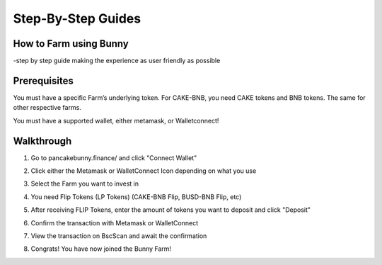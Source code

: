 ************************
Step-By-Step Guides
************************

How to Farm using Bunny
================================================

-step by step guide making the experience as user friendly as possible

Prerequisites
================================================

You must have a specific Farm’s underlying token. For CAKE-BNB, you need CAKE tokens and BNB tokens. The same for other respective farms.

You must have a supported wallet, either metamask, or Walletconnect!


Walkthrough
================================================

1. Go to pancakebunny.finance/ and click "Connect Wallet"

.. image:: guide_1.png
  :width: 640
  :alt: Connect Wallet

2. Click either the Metamask or WalletConnect Icon depending on what you use

.. image:: guide_2.png
  :width: 640
  :alt: Select Wallet

3. Select the Farm you want to invest in

.. image:: guide_3.png
  :width: 640
  :alt: Select Farm

4. You need Flip Tokens (LP Tokens) (CAKE-BNB Flip, BUSD-BNB Flip, etc)

.. image:: guide_4.png
  :width: 640
  :alt: Add Flip Tokens

5. After receiving FLIP Tokens, enter the amount of tokens you want to deposit and click "Deposit"

.. image:: guide_5.png
  :width: 640
  :alt: Deposit Flip Tokens

6. Confirm the transaction with Metamask or WalletConnect

.. image:: guide_6.png
  :width: 640
  :alt: Confirm TX

7. View the transaction on BscScan and await the confirmation

.. image:: guide_7.png
  :width: 640
  :alt: Wait for confirmation

8. Congrats! You have now joined the Bunny Farm!
